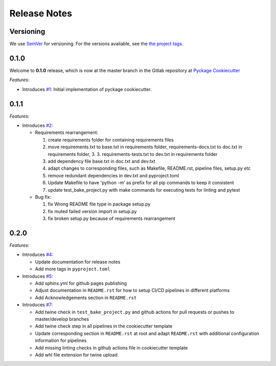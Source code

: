 Release Notes
=============

Versioning
----------


We use `SemVer <http://semver.org/>`_ for versioning. For the versions available, see the `the project tags <https://github.com/KnightConan/pyckage-cookiecutter/tags>`_.

0.1.0
-----

Welcome to **0.1.0** release, which is now at the master branch in the Gitlab repository at `Pyckage Cookiecutter <https://github.com/KnightConan/pyckage-cookiecutter>`_

*Features:*

* Introduces `#1 <https://github.com/KnightConan/pyckage-cookiecutter/pull/1>`_: Initial implementation of pyckage cookiecutter.

0.1.1
-----

*Features:*

* Introduces `#2 <https://github.com/KnightConan/pyckage-cookiecutter/pull/2>`_:

  * Requirements rearrangement:

    1. create requirements folder for containing requirements files
    2. move requirements.txt to base.txt in requirements folder, requirements-docs.txt to doc.txt in requirements folder, 3. 3. requirements-tests.txt to dev.txt in requirements folder
    3. add dependency file base.txt in doc.txt and dev.txt
    4. adapt changes to corresponding files, such as Makefile, README.rst, pipeline files, setup.py etc
    5. remove redundant dependencies in dev.txt and pyproject.toml
    6. Update Makefile to have 'python -m' as prefix for all pip commands to keep it consistent
    7. update test_bake_project.py with make commands for executing tests for linting and pytest

  * Bug fix:

    1. fix Wrong README file type in package setup.py
    2. fix muted failed version import in setup.py
    3. fix broken setup.py because of requirements rearrangement

0.2.0
-----
*Features:*

* Introduces `#4 <https://github.com/KnightConan/pyckage-cookiecutter/pull/4>`_:

  + Update documentation for release notes
  + Add more tags in ``pyproject.toml``

* Introduces `#5 <https://github.com/KnightConan/pyckage-cookiecutter/pull/5>`_:

  + Add sphinx.yml for github pages publishing
  + Adjust documentation in ``README.rst`` for how to setup CI/CD pipelines in different platforms
  + Add Acknowledgements section in ``README.rst``

* Introduces `#7 <https://github.com/KnightConan/pyckage-cookiecutter/pull/7>`_:

  + Add twine check in ``test_bake_project.py`` and github actions for pull requests or pushes to master/develop branches
  + Add twine check step in all pipelines in the cookiecutter template
  + Update corresponding section in ``README.rst`` at root and adapt ``README.rst`` with additional configuration information for pipelines
  + Add missing linting checks in github actions file in cookiecutter template
  + Add whl file extension for twine upload